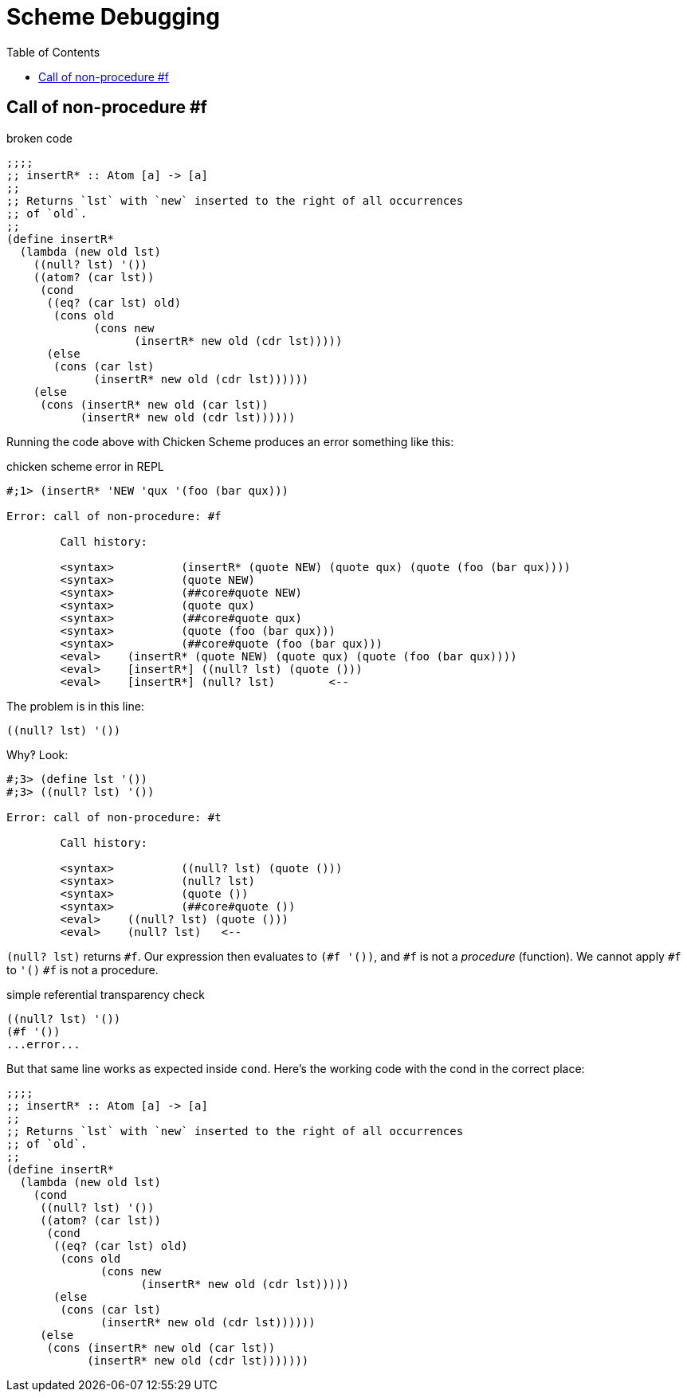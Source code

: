 = Scheme Debugging
:icons: font
:toc: left

== Call of non-procedure #f

.broken code
[source,scheme]
----
;;;;
;; insertR* :: Atom [a] -> [a]
;;
;; Returns `lst` with `new` inserted to the right of all occurrences
;; of `old`.
;;
(define insertR*
  (lambda (new old lst)
    ((null? lst) '())
    ((atom? (car lst))
     (cond
      ((eq? (car lst) old)
       (cons old
             (cons new
                   (insertR* new old (cdr lst)))))
      (else
       (cons (car lst)
             (insertR* new old (cdr lst))))))
    (else
     (cons (insertR* new old (car lst))
           (insertR* new old (cdr lst))))))
----

Running the code above with Chicken Scheme produces an error something like this:

.chicken scheme error in REPL
----
#;1> (insertR* 'NEW 'qux '(foo (bar qux)))

Error: call of non-procedure: #f

	Call history:

	<syntax>	  (insertR* (quote NEW) (quote qux) (quote (foo (bar qux))))
	<syntax>	  (quote NEW)
	<syntax>	  (##core#quote NEW)
	<syntax>	  (quote qux)
	<syntax>	  (##core#quote qux)
	<syntax>	  (quote (foo (bar qux)))
	<syntax>	  (##core#quote (foo (bar qux)))
	<eval>	  (insertR* (quote NEW) (quote qux) (quote (foo (bar qux))))
	<eval>	  [insertR*] ((null? lst) (quote ()))
	<eval>	  [insertR*] (null? lst)	<--
----

The problem is in this line:

[source,scheme]
----
((null? lst) '())
----

Why‽
Look:

[source,]
----
#;3> (define lst '())
#;3> ((null? lst) '())

Error: call of non-procedure: #t

	Call history:

	<syntax>	  ((null? lst) (quote ()))
	<syntax>	  (null? lst)
	<syntax>	  (quote ())
	<syntax>	  (##core#quote ())
	<eval>	  ((null? lst) (quote ()))
	<eval>	  (null? lst)	<--
----

`(null? lst)` returns `#f`.
Our expression then evaluates to `(#f '())`, and `#f` is not a _procedure_ (function).
We cannot apply `#f` to `'()` `#f` is not a procedure.

.simple referential transparency check
----
((null? lst) '())
(#f '())
...error...
----

But that same line works as expected inside `cond`.
Here's the working code with the cond in the correct place:

[source,scheme,highlight-lines=9]
----
;;;;
;; insertR* :: Atom [a] -> [a]
;;
;; Returns `lst` with `new` inserted to the right of all occurrences
;; of `old`.
;;
(define insertR*
  (lambda (new old lst)
    (cond
     ((null? lst) '())
     ((atom? (car lst))
      (cond
       ((eq? (car lst) old)
        (cons old
              (cons new
                    (insertR* new old (cdr lst)))))
       (else
        (cons (car lst)
              (insertR* new old (cdr lst))))))
     (else
      (cons (insertR* new old (car lst))
            (insertR* new old (cdr lst)))))))
----
